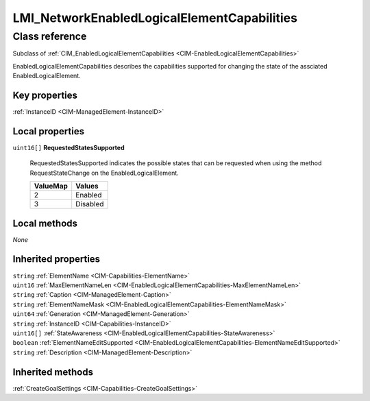 .. _LMI-NetworkEnabledLogicalElementCapabilities:

LMI_NetworkEnabledLogicalElementCapabilities
--------------------------------------------

Class reference
===============
Subclass of :ref:`CIM_EnabledLogicalElementCapabilities <CIM-EnabledLogicalElementCapabilities>`

EnabledLogicalElementCapabilities describes the capabilities supported for changing the state of the assciated EnabledLogicalElement.


Key properties
^^^^^^^^^^^^^^

| :ref:`InstanceID <CIM-ManagedElement-InstanceID>`

Local properties
^^^^^^^^^^^^^^^^

.. _LMI-NetworkEnabledLogicalElementCapabilities-RequestedStatesSupported:

``uint16[]`` **RequestedStatesSupported**

    RequestedStatesSupported indicates the possible states that can be requested when using the method RequestStateChange on the EnabledLogicalElement.

    
    ======== ========
    ValueMap Values  
    ======== ========
    2        Enabled 
    3        Disabled
    ======== ========
    

Local methods
^^^^^^^^^^^^^

*None*

Inherited properties
^^^^^^^^^^^^^^^^^^^^

| ``string`` :ref:`ElementName <CIM-Capabilities-ElementName>`
| ``uint16`` :ref:`MaxElementNameLen <CIM-EnabledLogicalElementCapabilities-MaxElementNameLen>`
| ``string`` :ref:`Caption <CIM-ManagedElement-Caption>`
| ``string`` :ref:`ElementNameMask <CIM-EnabledLogicalElementCapabilities-ElementNameMask>`
| ``uint64`` :ref:`Generation <CIM-ManagedElement-Generation>`
| ``string`` :ref:`InstanceID <CIM-Capabilities-InstanceID>`
| ``uint16[]`` :ref:`StateAwareness <CIM-EnabledLogicalElementCapabilities-StateAwareness>`
| ``boolean`` :ref:`ElementNameEditSupported <CIM-EnabledLogicalElementCapabilities-ElementNameEditSupported>`
| ``string`` :ref:`Description <CIM-ManagedElement-Description>`

Inherited methods
^^^^^^^^^^^^^^^^^

| :ref:`CreateGoalSettings <CIM-Capabilities-CreateGoalSettings>`

